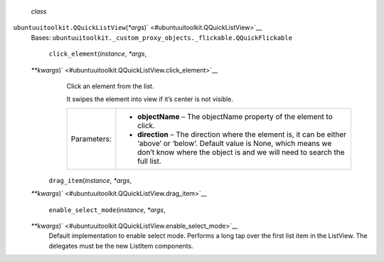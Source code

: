  *class*
``ubuntuuitoolkit.``\ ``QQuickListView``\ (*\*args*)\ ` <#ubuntuuitoolkit.QQuickListView>`__
    Bases:
    ``ubuntuuitoolkit._custom_proxy_objects._flickable.QQuickFlickable``

     ``click_element``\ (*instance*, *\*args*,
    *\*\*kwargs*)\ ` <#ubuntuuitoolkit.QQuickListView.click_element>`__
        Click an element from the list.

        It swipes the element into view if it’s center is not visible.

        +---------------+--------------------------------------------------------------------------------------------------------------------------------------------------------------------------------------------------------------+
        | Parameters:   | -  **objectName** – The objectName property of the element to click.                                                                                                                                         |
        |               | -  **direction** – The direction where the element is, it can be either ‘above’ or ‘below’. Default value is None, which means we don’t know where the object is and we will need to search the full list.   |
        +---------------+--------------------------------------------------------------------------------------------------------------------------------------------------------------------------------------------------------------+

     ``drag_item``\ (*instance*, *\*args*,
    *\*\*kwargs*)\ ` <#ubuntuuitoolkit.QQuickListView.drag_item>`__

     ``enable_select_mode``\ (*instance*, *\*args*,
    *\*\*kwargs*)\ ` <#ubuntuuitoolkit.QQuickListView.enable_select_mode>`__
        Default implementation to enable select mode. Performs a long
        tap over the first list item in the ListView. The delegates must
        be the new ListItem components.
